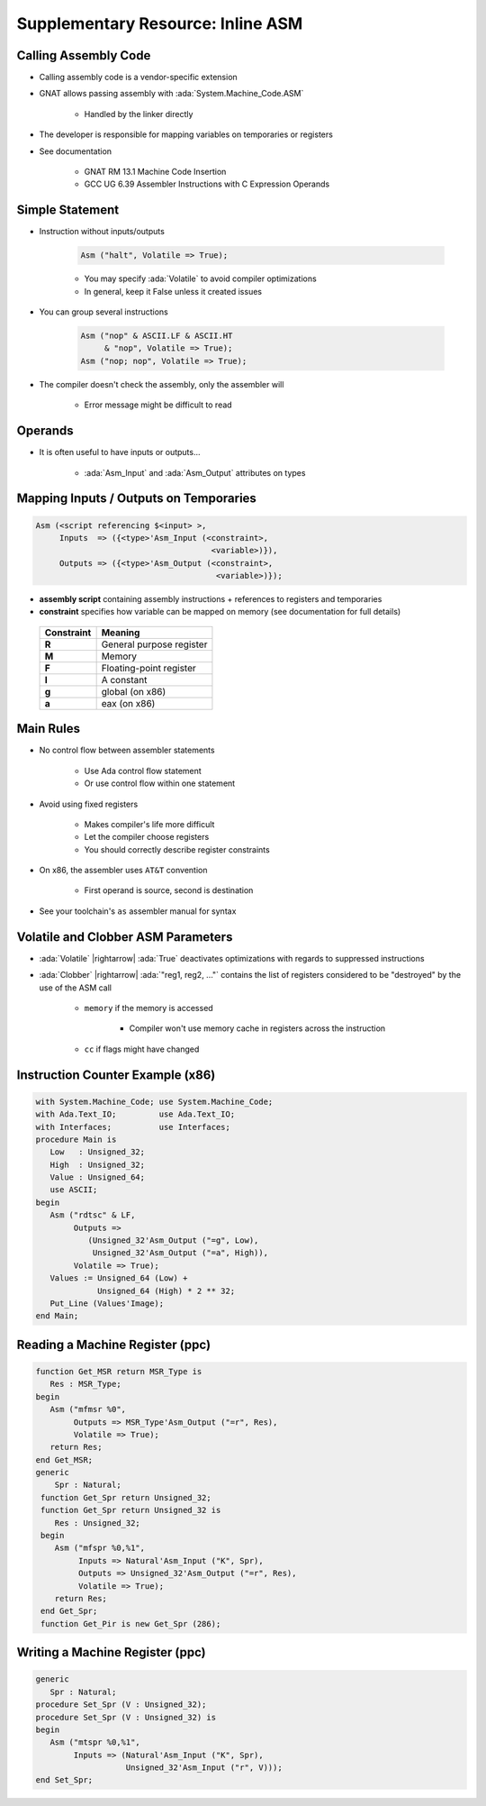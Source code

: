 ==================================
Supplementary Resource: Inline ASM
==================================

-----------------------
Calling Assembly Code
-----------------------

* Calling assembly code is a vendor-specific extension
* GNAT allows passing assembly with :ada:`System.Machine_Code.ASM`

   - Handled by the linker directly

* The developer is responsible for mapping variables on temporaries or registers
* See documentation

   - GNAT RM 13.1 Machine Code Insertion
   - GCC UG 6.39 Assembler Instructions with C Expression Operands

------------------
Simple Statement
------------------

* Instruction without inputs/outputs

   .. code:: Ada

      Asm ("halt", Volatile => True);

   - You may specify :ada:`Volatile` to avoid compiler optimizations
   - In general, keep it False unless it created issues

* You can group several instructions

   .. code:: Ada

      Asm ("nop" & ASCII.LF & ASCII.HT
           & "nop", Volatile => True);
      Asm ("nop; nop", Volatile => True);

* The compiler doesn't check the assembly, only the assembler will

   - Error message might be difficult to read

----------
Operands
----------

* It is often useful to have inputs or outputs...

   - :ada:`Asm_Input` and :ada:`Asm_Output` attributes on types

.. image:: annotated_assembly_statement.png
   :width: 85%

-----------------------------------------
Mapping Inputs / Outputs on Temporaries
-----------------------------------------

.. code:: Ada

  Asm (<script referencing $<input> >,
       Inputs  => ({<type>'Asm_Input (<constraint>,
                                       <variable>)}),
       Outputs => ({<type>'Asm_Output (<constraint>,
                                        <variable>)});

* **assembly script** containing assembly instructions + references to registers and temporaries
* **constraint** specifies how variable can be mapped on memory (see documentation for full details)

 .. list-table::
   :header-rows: 1
   :stub-columns: 1

   * - Constraint

     - Meaning

   * - R

     - General purpose register

   * - M

     - Memory

   * - F

     - Floating-point register

   * - I

     - A constant

   * - g

     - global (on x86)

   * - a

     - eax (on x86)

------------
Main Rules
------------

* No control flow between assembler statements

   - Use Ada control flow statement
   - Or use control flow within one statement

* Avoid using fixed registers

   - Makes compiler's life more difficult
   - Let the compiler choose registers
   - You should correctly describe register constraints

* On x86, the assembler uses ``AT&T`` convention

   - First operand is source, second is destination

* See your toolchain's ``as`` assembler manual for syntax

-------------------------------------
Volatile and Clobber ASM Parameters
-------------------------------------

* :ada:`Volatile` |rightarrow| :ada:`True` deactivates optimizations with regards to suppressed instructions
* :ada:`Clobber` |rightarrow| :ada:`"reg1, reg2, ..."` contains the list of registers considered to be "destroyed" by the use of the ASM call

   - ``memory`` if the memory is accessed

      + Compiler won't use memory cache in registers across the instruction

   - ``cc`` if flags might have changed

-----------------------------------
Instruction Counter Example (x86)
-----------------------------------

.. code:: Ada

   with System.Machine_Code; use System.Machine_Code;
   with Ada.Text_IO;         use Ada.Text_IO;
   with Interfaces;          use Interfaces;
   procedure Main is
      Low   : Unsigned_32;
      High  : Unsigned_32;
      Value : Unsigned_64;
      use ASCII;
   begin
      Asm ("rdtsc" & LF,
           Outputs =>
              (Unsigned_32'Asm_Output ("=g", Low),
               Unsigned_32'Asm_Output ("=a", High)),
           Volatile => True);
      Values := Unsigned_64 (Low) +
                Unsigned_64 (High) * 2 ** 32;
      Put_Line (Values'Image);
   end Main;

----------------------------------
Reading a Machine Register (ppc)
----------------------------------

.. code:: Ada

   function Get_MSR return MSR_Type is
      Res : MSR_Type;
   begin
      Asm ("mfmsr %0",
           Outputs => MSR_Type'Asm_Output ("=r", Res),
           Volatile => True);
      return Res;
   end Get_MSR;
   generic
       Spr : Natural;
    function Get_Spr return Unsigned_32;
    function Get_Spr return Unsigned_32 is
       Res : Unsigned_32;
    begin
       Asm ("mfspr %0,%1",
            Inputs => Natural'Asm_Input ("K", Spr),
            Outputs => Unsigned_32'Asm_Output ("=r", Res),
            Volatile => True);
       return Res;
    end Get_Spr;
    function Get_Pir is new Get_Spr (286);

----------------------------------
Writing a Machine Register (ppc)
----------------------------------

.. code:: Ada

   generic
      Spr : Natural;
   procedure Set_Spr (V : Unsigned_32);
   procedure Set_Spr (V : Unsigned_32) is
   begin
      Asm ("mtspr %0,%1",
           Inputs => (Natural'Asm_Input ("K", Spr),
                      Unsigned_32'Asm_Input ("r", V)));
   end Set_Spr;
